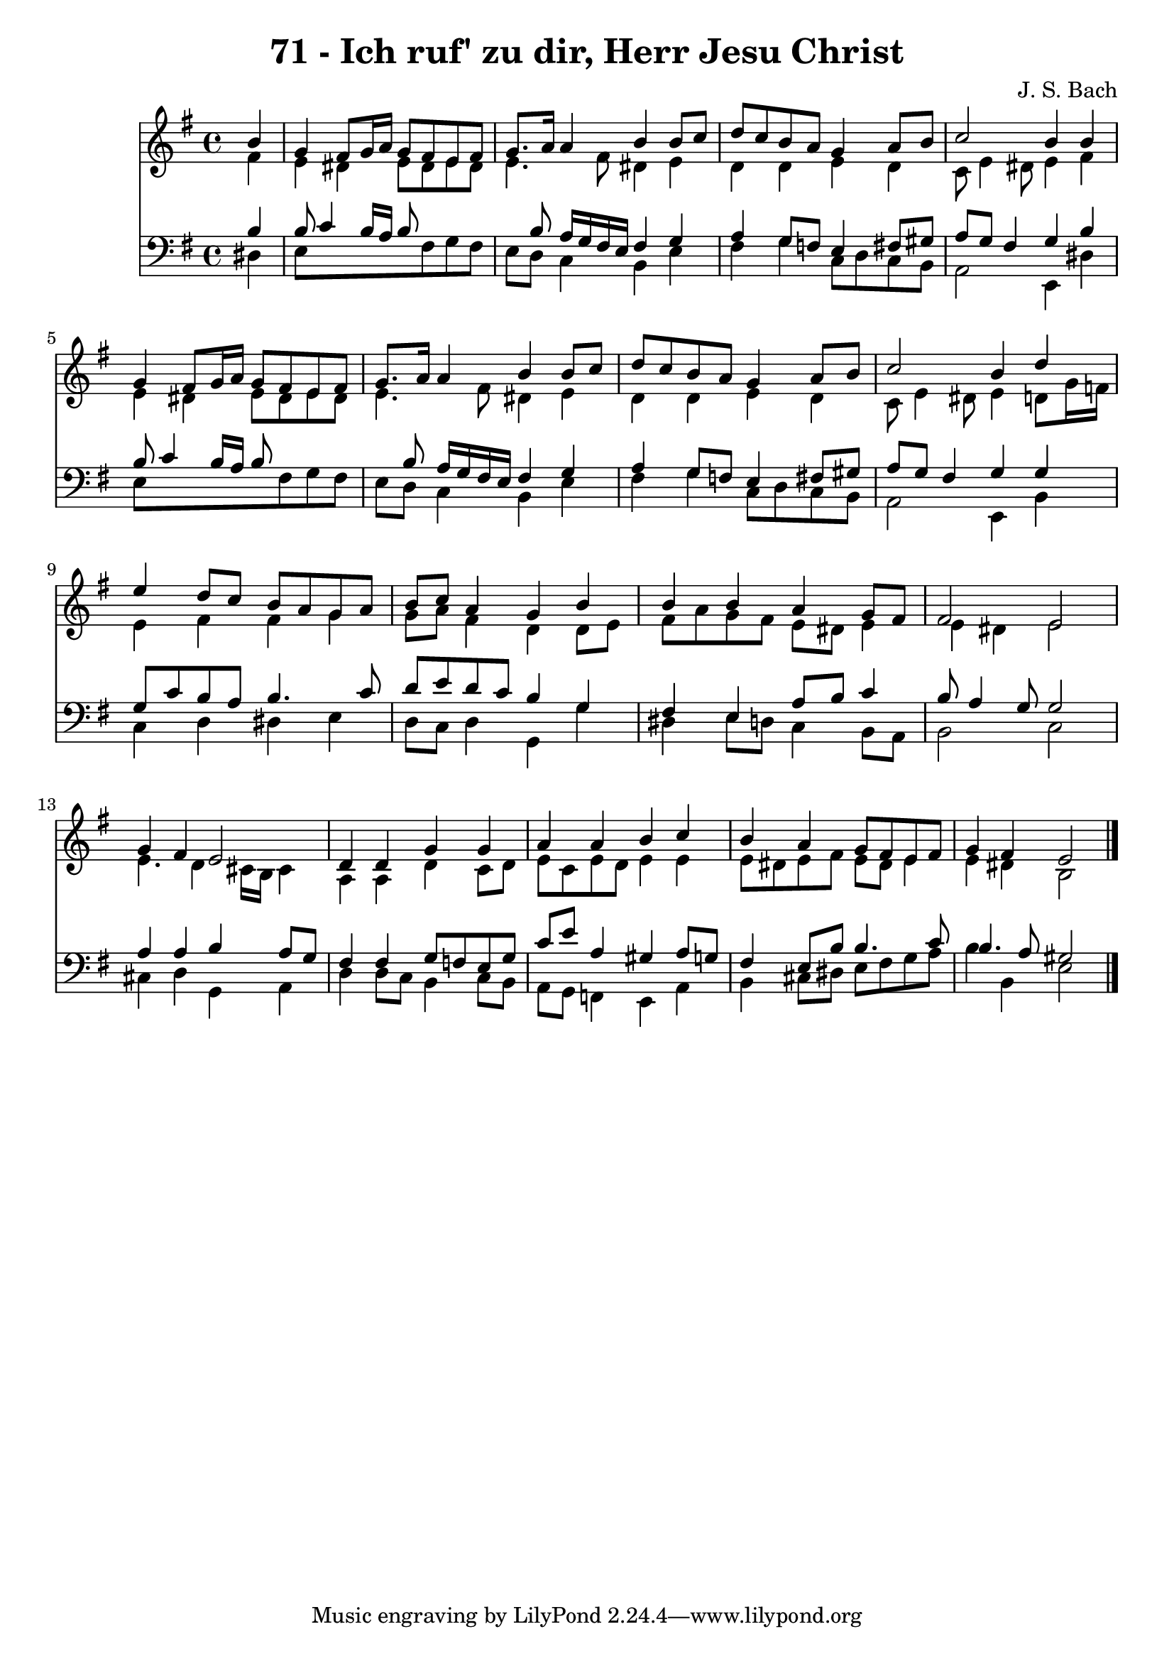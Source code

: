 
\version "2.10.33"

\header {
  title = "71 - Ich ruf' zu dir, Herr Jesu Christ"
  composer = "J. S. Bach"
}

global =  {
  \time 4/4 
  \key e \minor
}

soprano = \relative c {
  \partial 4 b''4 
  g fis8 g16 a g8 fis e fis 
  g8. a16 a4 b b8 c 
  d c b a g4 a8 b 
  c2 b4 b 
  g fis8 g16 a g8 fis e fis 
  g8. a16 a4 b b8 c 
  d c b a g4 a8 b 
  c2 b4 d 
  e d8 c b a g a 
  b c a4 g b 
  b b a g8 fis 
  fis2 e 
  g4 fis e2 
  d4 d g g 
  a a b c 
  b a g8 fis e fis 
  g4 fis e2 
}


alto = \relative c {
  \partial 4 fis'4 
  e dis e8 dis e dis 
  e4. fis8 dis4 e 
  d d e d 
  c8 e4 dis8 e4 fis 
  e dis e8 dis e dis 
  e4. fis8 dis4 e 
  d d e d 
  c8 e4 dis8 e4 d8 g16 f 
  e4 fis fis g 
  g8 a fis4 d d8 e 
  fis a g fis e dis e4 
  e dis e2 
  e4. d4 cis16 b cis4 
  a a d c8 d 
  e c e d e4 e 
  e8 dis e fis e dis e4 
  e dis b2 
}


tenor = \relative c {
  \partial 4 b'4 
  b8 c4 b16 a b8*5 b8 a16 g fis e fis4 g 
  a g8 f e4 fis8 gis 
  a g fis4 g b 
  b8 c4 b16 a b8*5 b8 a16 g fis e fis4 g 
  a g8 f e4 fis8 gis 
  a g fis4 g g 
  g8 c b a b4. c8 
  d e d c b4 g 
  fis e a8 b c4 
  b8 a4 g8 g2 
  a4 a b a8 g 
  fis4 fis g8 f e g 
  c e a,4 gis a8 g 
  fis4 e8 b' b4. c8 
  b4. a8 gis2 
}


baixo = \relative c {
  \partial 4 dis4 
  e8*5 fis8 g fis 
  e d c4 b e 
  fis g c,8 d c b 
  a2 e4 dis' 
  e8*5 fis8 g fis 
  e d c4 b e 
  fis g c,8 d c b 
  a2 e4 b' 
  c d dis e 
  d8 c d4 g, g' 
  dis e8 d c4 b8 a 
  b2 c 
  cis4 d g, a 
  d d8 c b4 c8 b 
  a g f4 e a 
  b cis8 dis e fis g a 
  b4 b, e2 
}




\score {
  <<
    \new Staff {
      <<
        \global
        \new Voice = "1" { \voiceOne \soprano }
        \new Voice = "2" { \voiceTwo \alto }
      >>
    }
    \new Staff {
      <<
        \global
        \clef "bass"
        \new Voice = "1" {\voiceOne \tenor }
        \new Voice = "2" { \voiceTwo \baixo \bar "|."}
      >>
    }
  >>
}